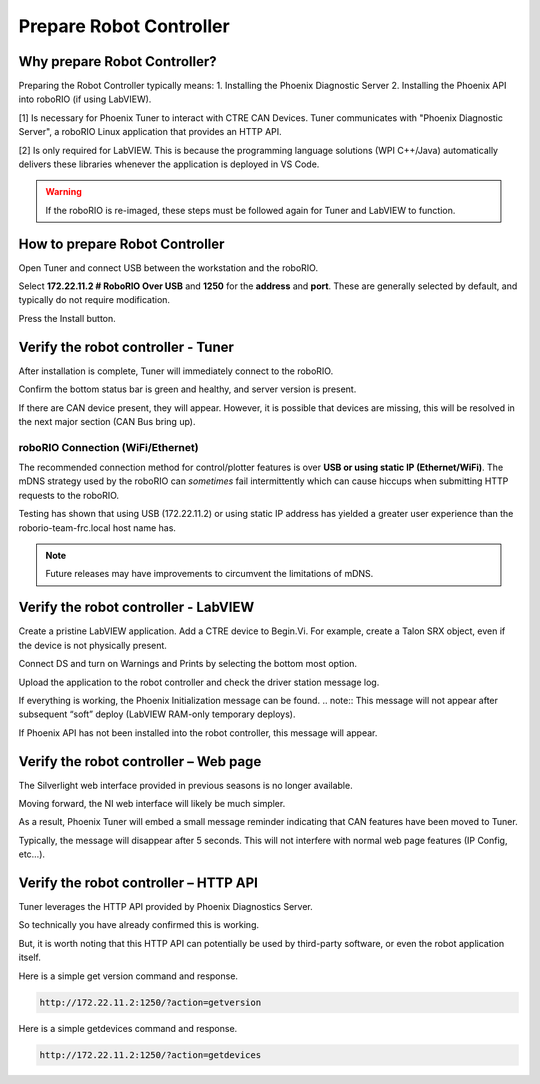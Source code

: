 Prepare Robot Controller 
========================

Why prepare Robot Controller?
~~~~~~~~~~~~~~~~~~~~~~~~~~~~~~~~~~~~~~~~~~~~~~~~~~~~~~~~~~~~~~~~~~~~~~~~~~~~~~~~~~~~~~

Preparing the Robot Controller typically means:
1. Installing the Phoenix Diagnostic Server
2. Installing the Phoenix API into roboRIO (if using LabVIEW).

[1] Is necessary for Phoenix Tuner to interact with CTRE CAN Devices.  Tuner communicates with "Phoenix Diagnostic Server", a roboRIO Linux application that provides an HTTP API.

[2] Is only required for LabVIEW.  This is because the programming language solutions (WPI C++/Java) automatically delivers these libraries whenever the application is deployed in VS Code.

.. warning:: If the roboRIO is re-imaged, these steps must be followed again for Tuner and LabVIEW to function.

How to prepare Robot Controller
~~~~~~~~~~~~~~~~~~~~~~~~~~~~~~~~~~~~~~~~~~~~~~~~~~~~~~~~~~~~~~~~~~~~~~~~~~~~~~~~~~~~~~

Open Tuner and connect USB between the workstation and the roboRIO.

.. image:: img/tuner-1.png

Select **172.22.11.2 # RoboRIO Over USB** and **1250** for the **address** and **port**. 
These are generally selected by default, and typically do not require modification.

Press the Install button.

.. image:: img/tuner-4.png

Verify the robot controller - Tuner
~~~~~~~~~~~~~~~~~~~~~~~~~~~~~~~~~~~~~~~~~~~~~~~~~~~~~~~~~~~~~~~~~~~~~~~~~~~~~~~~~~~~~~

After installation is complete, Tuner will immediately connect to the roboRIO.

Confirm the bottom status bar is green and healthy, and server version is present.

.. image:: img/tuner-5.png

If there are CAN device present, they will appear.  However, it is possible that devices are missing, this will be resolved in the next major section (CAN Bus bring up).

.. image:: img/tuner-6.png


roboRIO Connection (WiFi/Ethernet)
------------------------------------------------------
The recommended connection method for control/plotter features is over **USB or using static IP (Ethernet/WiFi)**.  
The mDNS strategy used by the roboRIO can *sometimes* fail intermittently which can cause hiccups when submitting HTTP requests to the roboRIO. 

Testing has shown that using USB (172.22.11.2) or using static IP address has yielded a greater user experience than the roborio-team-frc.local host name has.

.. note:: Future releases may have improvements to circumvent the limitations of mDNS.

Verify the robot controller - LabVIEW
~~~~~~~~~~~~~~~~~~~~~~~~~~~~~~~~~~~~~~~~~~~~~~~~~~~~~~~~~~~~~~~~~~~~~~~~~~~~~~~~~~~~~~
Create a pristine LabVIEW application.  Add a CTRE device to Begin.Vi.  For example, create a Talon SRX object, even if the device is not physically present.

.. image:: img/verify-LV.png

Connect DS and turn on Warnings and Prints by selecting the bottom most option.

.. image:: img/prep-rc-2.png

Upload the application to the robot controller and check the driver station message log.

If everything is working, the Phoenix Initialization message can be found.  
.. note:: This message will not appear after subsequent “soft” deploy (LabVIEW RAM-only temporary deploys).

.. image:: img/prep-rc-3.png

If Phoenix API has not been installed into the robot controller, this message will appear.

.. image:: img/prep-rc-4.png



Verify the robot controller – Web page
~~~~~~~~~~~~~~~~~~~~~~~~~~~~~~~~~~~~~~~~~~~~~~~~~~~~~~~~~~~~~~~~~~~~~~~~~~~~~~~~~~~~~~

The Silverlight web interface provided in previous seasons is no longer available.

Moving forward, the NI web interface will likely be much simpler.  

As a result, Phoenix Tuner will embed a small message reminder indicating that CAN features have been moved to Tuner.

Typically, the message will disappear after 5 seconds.  This will not interfere with normal web page features (IP Config, etc…).

.. image:: img/prep-rc-5.png



Verify the robot controller – HTTP API
~~~~~~~~~~~~~~~~~~~~~~~~~~~~~~~~~~~~~~~~~~~~~~~~~~~~~~~~~~~~~~~~~~~~~~~~~~~~~~~~~~~~~~

Tuner leverages the HTTP API provided by Phoenix Diagnostics Server.  

So technically you have already confirmed this is working.  

But, it is worth noting that this HTTP API can potentially be used by third-party software, or even the robot application itself.

Here is a simple get version command and response.

.. code-block:: html

  http://172.22.11.2:1250/?action=getversion


.. image:: img/prep-rc-7.png


Here is a simple getdevices command and response.

.. code-block:: html

  http://172.22.11.2:1250/?action=getdevices


.. image:: img/prep-rc-6.png




